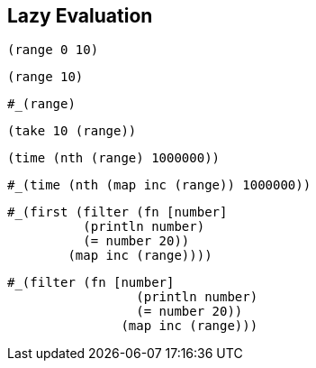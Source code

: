 == Lazy Evaluation

[source]
----
(range 0 10)
----

[source]
----
(range 10)
----
[source]
----
#_(range)
----

[source]
----
(take 10 (range))
----

[source]
----
(time (nth (range) 1000000))
----

[source]
----
#_(time (nth (map inc (range)) 1000000))
----

[source]
----
#_(first (filter (fn [number]
          (println number)
          (= number 20))
        (map inc (range))))
----

[source]
----
#_(filter (fn [number]
                 (println number)
                 (= number 20))
               (map inc (range)))
----



